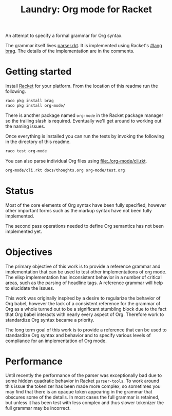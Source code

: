 #+title: Laundry: Org mode for Racket
# An organized racket?
# How about money laundering?
# Laundry list!
# laundry-mode

An attempt to specify a formal grammar for Org syntax.

The grammar itself lives [[file:./org-mode/parser.rkt][parser.rkt]]. It is implemented using Racket's
[[https://docs.racket-lang.org/brag/#%28part._.The_language%29][#lang brag]]. The details of the implementation are in the comments.
* Getting started
Install [[https://download.racket-lang.org/][Racket]] for your platform.
From the location of this readme run the following.
#+begin_src bash
raco pkg install brag
raco pkg install org-mode/
#+end_src
There is another package named =org-mode= in the Racket package
manager so the trailing slash is required. Eventually we'll get around
to working out the naming issues.

Once everything is installed you can run the tests by invoking the
following in the directory of this readme.
#+begin_src bash
raco test org-mode
#+end_src

You can also parse individual Org files using [[file:./org-mode/cli.rkt]].
#+begin_src bash :results drawer
org-mode/cli.rkt docs/thoughts.org org-mode/test.org
#+end_src
* Status
Most of the core elements of Org syntax have been fully specified,
however other important forms such as the markup syntax have not been
fully implemented.

The second pass operations needed to define Org semantics has not been
implemented yet.
* Objectives
The primary objective of this work is to provide a reference grammar
and implementation that can be used to test other implementations of
org mode. The elisp implementation has inconsistent behavior in a
number of critical areas, such as the parsing of headline tags. A
reference grammar will help to elucidate the issues.

This work was originally inspired by a desire to regularize the
behavior of Org babel, however the lack of a consistent reference for
the grammar of Org as a whole turned out to be a significant stumbling
block due to the fact that Org babel interacts with nearly every
aspect of Org. Therefore work to standardize Org syntax became a
priority.

The long term goal of this work is to provide a reference that can be
used to standardize Org syntax and behavior and to specify various
levels of compliance for an implementation of Org mode.
* Performance
Until recently the performance of the parser was exceptionally bad due
to some hidden quadratic behavior in Racket =parser-tools=. To work
around this issue the tokenizer has been made more complex, so sometimes
you may find that there is an opaque token appearing in the grammar
that obscures some of the details. In most cases the full grammar
is retained, but unless it has been test with less complex and thus
slower tokenizer the full grammar may be incorrect.
